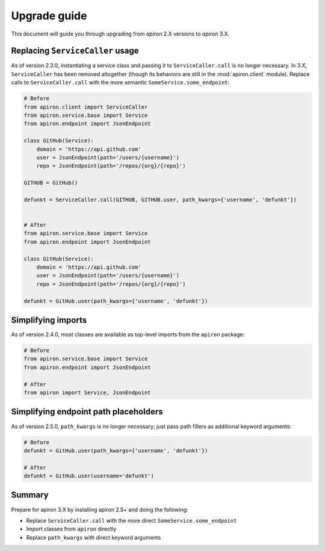 #############
Upgrade guide
#############

This document will guide you through upgrading from `apiron` 2.X versions to `apiron` 3.X.


*********************************
Replacing ``ServiceCaller`` usage
*********************************

As of version 2.3.0, instantiating a service class and passing it to ``ServiceCaller.call`` is no longer necessary.
In 3.X, ``ServiceCaller`` has been removed altogether (though its behaviors are still in the :mod:`apiron.client` module).
Replace calls to ``ServiceCaller.call`` with the more semantic ``SomeService.some_endpoint``:

.. code-block:: python

    # Before
    from apiron.client import ServiceCaller
    from apiron.service.base import Service
    from apiron.endpoint import JsonEndpoint

    class GitHub(Service):
        domain = 'https://api.github.com'
        user = JsonEndpoint(path='/users/{username}')
        repo = JsonEndpoint(path='/repos/{org}/{repo}')

    GITHUB = GitHub()

    defunkt = ServiceCaller.call(GITHUB, GITHUB.user, path_kwargs={'username', 'defunkt'})


    # After
    from apiron.service.base import Service
    from apiron.endpoint import JsonEndpoint

    class GitHub(Service):
        domain = 'https://api.github.com'
        user = JsonEndpoint(path='/users/{username}')
        repo = JsonEndpoint(path='/repos/{org}/{repo}')

    defunkt = GitHub.user(path_kwargs={'username', 'defunkt'})


*******************
Simplifying imports
*******************

As of version 2.4.0, most classes are available as top-level imports from the ``apiron`` package:

.. code-block:: python

    # Before
    from apiron.service.base import Service
    from apiron.endpoint import JsonEndpoint

    # After
    from apiron import Service, JsonEndpoint


**************************************
Simplifying endpoint path placeholders
**************************************

As of version 2.5.0, ``path_kwargs`` is no longer necessary; just pass path fillers as additional keyword arguments:

.. code-block:: python

    # Before
    defunkt = GitHub.user(path_kwargs={'username', 'defunkt'})

    # After
    defunkt = GitHub.user(username='defunkt')


*******
Summary
*******

Prepare for apiron 3.X by installing apiron 2.5+ and doing the following:

- Replace ``ServiceCaller.call`` with the more direct ``SomeService.some_endpoint``
- Import classes from ``apiron`` directly
- Replace ``path_kwargs`` with direct keyword arguments
